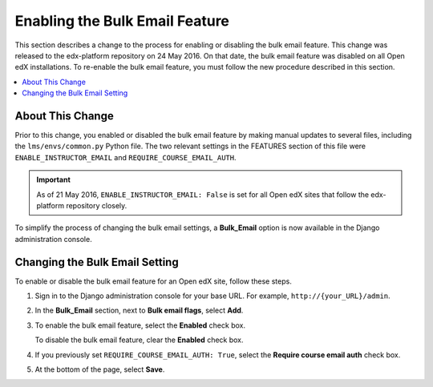 .. _Enable Bulk Email:

################################
Enabling the Bulk Email Feature
################################

This section describes a change to the process for enabling or disabling the
bulk email feature. This change was released to the edx-platform repository on
24 May 2016. On that date, the bulk email feature was disabled on all Open edX
installations. To re-enable the bulk email feature, you must follow the new
procedure described in this section.

.. contents::
   :local:
   :depth: 1

**********************
About This Change
**********************

Prior to this change, you enabled or disabled the bulk email feature by making
manual updates to several files, including the ``lms/envs/common.py`` Python
file. The two relevant settings in the FEATURES section of this file were
``ENABLE_INSTRUCTOR_EMAIL`` and ``REQUIRE_COURSE_EMAIL_AUTH``.

.. important:: As of 21 May 2016, ``ENABLE_INSTRUCTOR_EMAIL: False`` is set for
  all Open edX sites that follow the edx-platform repository closely.

To simplify the process of changing the bulk email settings, a **Bulk_Email**
option is now available in the Django administration console.

*******************************
Changing the Bulk Email Setting
*******************************

To enable or disable the bulk email feature for an Open edX site, follow these
steps.

#. Sign in to the Django administration console for your base URL. For example,
   ``http://{your_URL}/admin``.

#. In the **Bulk_Email** section, next to **Bulk email flags**, select **Add**.

#. To enable the bulk email feature, select the **Enabled** check box.

   To disable the bulk email feature, clear the **Enabled** check box.

#. If you previously set ``REQUIRE_COURSE_EMAIL_AUTH: True``, select the
   **Require course email auth** check box.

#. At the bottom of the page, select **Save**.

